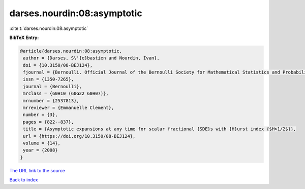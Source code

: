 darses.nourdin:08:asymptotic
============================

:cite:t:`darses.nourdin:08:asymptotic`

**BibTeX Entry:**

.. code-block:: bibtex

   @article{darses.nourdin:08:asymptotic,
    author = {Darses, S\'{e}bastien and Nourdin, Ivan},
    doi = {10.3150/08-BEJ124},
    fjournal = {Bernoulli. Official Journal of the Bernoulli Society for Mathematical Statistics and Probability},
    issn = {1350-7265},
    journal = {Bernoulli},
    mrclass = {60H10 (60G22 60H07)},
    mrnumber = {2537813},
    mrreviewer = {Emmanuelle Clement},
    number = {3},
    pages = {822--837},
    title = {Asymptotic expansions at any time for scalar fractional {SDE}s with {H}urst index {$H>1/2$}},
    url = {https://doi.org/10.3150/08-BEJ124},
    volume = {14},
    year = {2008}
   }
`The URL link to the source <ttps://doi.org/10.3150/08-BEJ124}>`_


`Back to index <../By-Cite-Keys.html>`_
